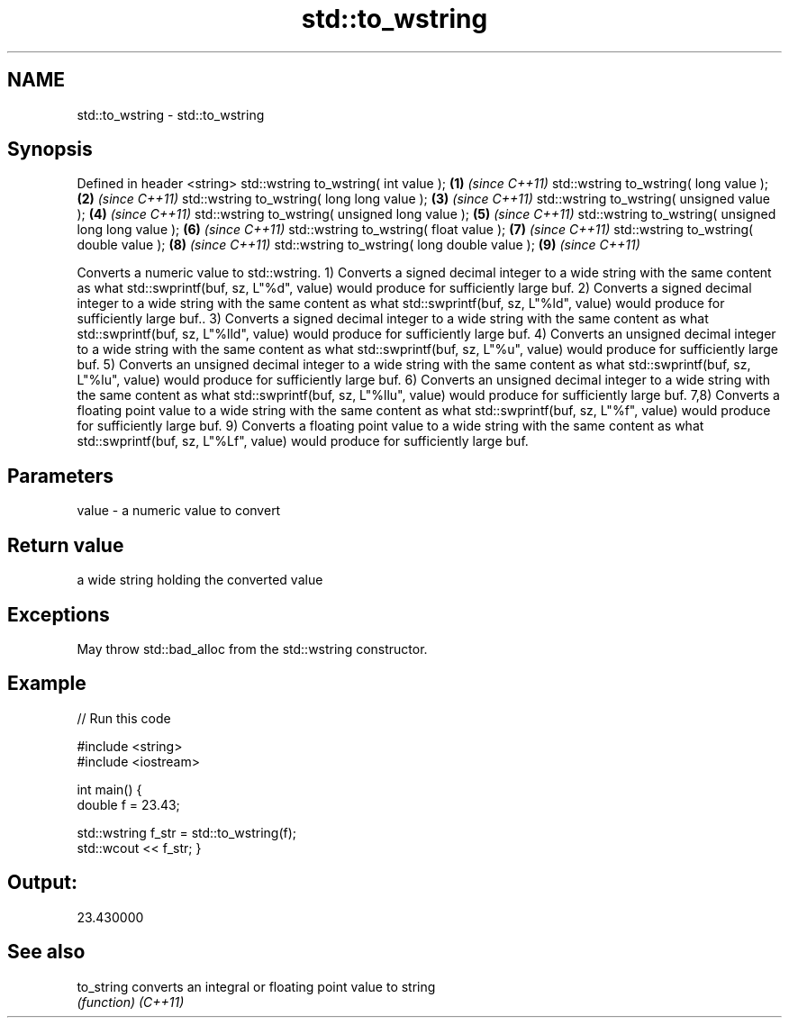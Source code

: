 .TH std::to_wstring 3 "2020.03.24" "http://cppreference.com" "C++ Standard Libary"
.SH NAME
std::to_wstring \- std::to_wstring

.SH Synopsis

Defined in header <string>
std::wstring to_wstring( int value );                \fB(1)\fP \fI(since C++11)\fP
std::wstring to_wstring( long value );               \fB(2)\fP \fI(since C++11)\fP
std::wstring to_wstring( long long value );          \fB(3)\fP \fI(since C++11)\fP
std::wstring to_wstring( unsigned value );           \fB(4)\fP \fI(since C++11)\fP
std::wstring to_wstring( unsigned long value );      \fB(5)\fP \fI(since C++11)\fP
std::wstring to_wstring( unsigned long long value ); \fB(6)\fP \fI(since C++11)\fP
std::wstring to_wstring( float value );              \fB(7)\fP \fI(since C++11)\fP
std::wstring to_wstring( double value );             \fB(8)\fP \fI(since C++11)\fP
std::wstring to_wstring( long double value );        \fB(9)\fP \fI(since C++11)\fP

Converts a numeric value to std::wstring.
1) Converts a signed decimal integer to a wide string with the same content as what std::swprintf(buf, sz, L"%d", value) would produce for sufficiently large buf.
2) Converts a signed decimal integer to a wide string with the same content as what std::swprintf(buf, sz, L"%ld", value) would produce for sufficiently large buf..
3) Converts a signed decimal integer to a wide string with the same content as what std::swprintf(buf, sz, L"%lld", value) would produce for sufficiently large buf.
4) Converts an unsigned decimal integer to a wide string with the same content as what std::swprintf(buf, sz, L"%u", value) would produce for sufficiently large buf.
5) Converts an unsigned decimal integer to a wide string with the same content as what std::swprintf(buf, sz, L"%lu", value) would produce for sufficiently large buf.
6) Converts an unsigned decimal integer to a wide string with the same content as what std::swprintf(buf, sz, L"%llu", value) would produce for sufficiently large buf.
7,8) Converts a floating point value to a wide string with the same content as what std::swprintf(buf, sz, L"%f", value) would produce for sufficiently large buf.
9) Converts a floating point value to a wide string with the same content as what std::swprintf(buf, sz, L"%Lf", value) would produce for sufficiently large buf.

.SH Parameters


value - a numeric value to convert


.SH Return value

a wide string holding the converted value

.SH Exceptions

May throw std::bad_alloc from the std::wstring constructor.

.SH Example


// Run this code

  #include <string>
  #include <iostream>

  int main() {
      double f = 23.43;


    std::wstring f_str = std::to_wstring(f);
    std::wcout << f_str;
}
.SH Output:

  23.430000


.SH See also



to_string converts an integral or floating point value to string
          \fI(function)\fP
\fI(C++11)\fP




